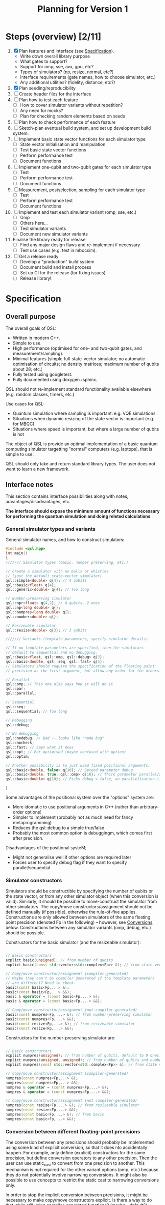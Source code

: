 #+TITLE: Planning for Version 1

* Steps (overview) [2/11]
1. [X] Plan features and interface (see [[#planning][Specification]]).
   - Write down overall library purpose
   - What gates to support?
   - Support for omp, sse, avx, gpu, etc?
   - Types of simulators? (np, resize, normal, etc?)
   - Interface requirements (gate names, how to choose simulator, etc.)
   - Any additional utilities? (fidelity, distance, etc?)
2. [X] Plan seeding/reproducibility
3. [ ] Create header files for the interface
4. [ ] Plan how to test each feature
   - [ ] How to cover simulator variants without repetition?
   - [ ] Any need for mocks?
   - [ ] Plan for checking random elements based on seeds
5. [ ] Plan how to check performance of each feature
6. [ ] Sketch-plan eventual build system, and set up development build system. 
7. [ ] Implement basic state vector functions for each simulator type
   - [ ] State vector initialisation and manipulation
   - [ ] Test basic state vector functions
   - [ ] Perform performance test
   - [ ] Document functions
8. [ ] Implement one-qubit and two-qubit gates for each simulator type
   - [ ] Test
   - [ ] Perform performance test
   - [ ] Document functions
9. [ ] Measurement, postselection, sampling for each simulator type
   - [ ] Test 
   - [ ] Perform performance test
   - [ ] Document functions
10. [ ] Implement and test each simulator variant (omp, sse, etc.)
    - [ ] Omp
    - [ ] Others here...
    - [ ] Test simulator variants
    - [ ] Document new simulator variants
11. Finalise the library ready for release
    - [ ] Find any major design flaws and re-implement if necessary
    - [ ] Test use cases (e.g. test in mbqcsim).
12. [ ] Get a release ready
    - [ ] Develop a "production" build system
    - [ ] Document build and install process
    - [ ] Set up CI for the release (for fixing issues)
    - [ ] Release library!

* Specification
  :PROPERTIES:
  :CUSTOM_ID: planning
  :END:

** Overall purpose

The overall goals of QSL:

- Written in modern C++.
- Simple to use.
- High performance (optimised for one- and two-qubit gates, and measurement/sampling).
- Minimal features (simple full-state-vector simulator; no automatic optimisation of circuits; no density matrices; maximum number of qubits about 28; etc.)
- Fully tested using googletest.
- Fully documented using doxygen+sphinx.

QSL should not re-implement standard functionality available elsewhere (e.g. random classes, timers, etc.)

Use cases for QSL:

- Quantum simulation where sampling is important: e.g. VQE simulations
- Situations when dynamic resizing of the state vector is important (e.g. for MBQC)
- Situations where speed is important, but where a large number of qubits is not

The object of QSL is provide an optimal implementation of a basic quantum computing simulator targetting "normal" computers (e.g. laptops), that is simple to use.

QSL should only take and return standard library types. The user does not want to learn a new framework.

** Interface notes

This section contains interface possibilities along with notes, advantages/disadvantages, etc.

*The interface should expose the minimum amount of functions necessary for performing the quantum simulation and doing releted calculations*

*** General simulator types and variants

General simulator names, and how to construct simulators:

#+BEGIN_SRC cpp
#include <qsl.hpp>
int main()
{
/////// Simulator types (basic, number preserving, etc.)

// Create a simulator with no bells or whistles
// (just the default state-vector simulator)
qsl::simple<double> q{4}; // 4 qubits
qsl::basic<float> q{4};
qsl::generic<double> q{4}; // Too long

// Number-preserving simulator
qsl::npr<float> q{4,2}; // 4 qubits, 2 ones
qsl::np<long double> q{};
qsl::numpres<long double> q{};
qsl::number<double> q{};

// Resizeable simulator
qsl::resize<double> q{3}; // 3 qubits

/////// Variants (template parameters, specify simulator details)

// If no template parameters are specified, then the simulators
// default to sequential and no debugging.  
qsl::basic<float, qsl::omp, qsl::debug> q{3};
qsl::basic<double, qsl::seq, qsl::fast> q{3};
// Simulators should require the specification of the floating point
// precision as the first argument, but allow any order for the others. 

// Parallel
qsl::omp; // This one also says how it will do it.
qsl::par;
qsl::parallel;

// Sequential
qsl::seq;
qsl::sequential; // Too long

// Debugging
qsl::debug;

// No debugging
qsl::nodebug; // Bad -- looks like "node bug"
qsl::nocheck;
qsl::fast; // Says what it does
qsl::opt; // For optimised (maybe confused with option)
qsl::optim;

// Another possibility is to just used fixed positional arguments:
qsl::basic<double, false> q{10}; // Second parameter debug
qsl::basic<double, true, qsl::omp> q{10}; // Third parameter parallel/sequential
qsl::basic<double> q{10}; // Picks debug = false, an parallelisation if available.

}
#+END_SRC

Some advantages of the positional system over the "options" system are:
- More idomatic to use positional arguments in C++ (rather than arbitrary-order options)
- Simpler to implement (probably not as much need for fancy metaprogramming)
- Reduces the qsl::debug to a simple true/false
- Probably the most common option is debuggingm, which comes first after precision.

Disadvantages of the positional systeM;
- Might not generalise well if other options are required later
- Forces user to specify debug flag if they want to specify parallel/sequential

*** Simulator constructors

Simulators should be constructible by specifying the number of qubits or the state vector, or from any other simulator object (when this conversion is valid). Similarly, it should be possible to move-construct the simulator from other simulators. The copy/move constructors/assignment should not be defined manually (if possible), otherwise the rule-of-five applies. Constructions are only allowed between simulators of the same floating point precision (denoted Fp in the following) -- however, see [[#fp-convert][Conversions]] below. Constructions between any simulator variants (omp, debug, etc.) should be possible.

Constructors for the basic simulator (and the resizeable simulator):

#+BEGIN_SRC cpp

// Basic constructors
explict basic(unsigned); // from number of qubits
explict basic(const std::vector<std::complex<Fp>> &); // from state vector

// Copy/move constructor/assignment (compiler-generated)
// Maybe they can't be compiler generated if the template parameters
// are different? Need to check.
basic(const basic<Fp,...> &);
basic(const basic<Fp,...> &&);
basic & operator = (const basic<Fp,...> &);
basic & operator = (const basic<Fp,...> &&);

// Copy/move constructor/assignment (not compiler-generated)
basic(const numpres<Fp,...> &); // from number-preserving simulator
basic(const numpres<Fp,...> &&);
basic(const resize<Fp,...> &); // from resizeable simulator
basic(const resize<Fp,...> &&);

#+END_SRC

Constructors for the number-preserving simulator are:

#+BEGIN_SRC cpp

// Basic constructors
explict numpres(unsigned); // from number of qubits, default to 0 ones.
explict numpres(unsigned, unsigned); // from number of qubits and number of ones
explict numpres(const std::vector<std::complex<Fp>> &); // from state vector

// Copy/move constructor/assignment (compiler-generated)
numpres(const numpres<Fp,...> &);
numpres(const numpres<Fp,...> &&);
numpres & operator = (const numpres<Fp,...> &);
numpres & operator = (const numpres<Fp,...> &&);

// Copy/move constructor/assignment (not compiler-generated)
numpres(const resize<Fp,...> &); // from resizeable simulator
numpres(const resize<Fp,...> &&);
numpres(const basic<Fp,...> &); // from basic
numpres(const basic<Fp,...> &&);

#+END_SRC

*** Conversion between different floating-point precisions
  :PROPERTIES:
  :CUSTOM_ID: fp-convert
  :END:

The conversion between any precisions should probably be implemented using some kind of explicit conversion, so that it does nto accidentally happen. For example, only define (explicit) constructors for the same precision, but define conversion operators to any other precision. Then the user can use static_cast to convert from one precision to another. This mechanism is not required for the other variant options (omp, etc.) because they do not potentially involve narrowing conversions. It might also be possible to use concepts to restrict the static cast to narrowing conversions only.

In order to stop the implicit conversion between precisions, it might be necessary to make copy/move constructors explicit. Is there a way to do that while still using compiler-generated functions? (maybe =default?).

#+BEGIN_SRC cpp

// Example user-defined conversion operator (defined in class basic<Fp1,...>)
operator basic<Fp2, ...>() const &; // copy-conversion to basic<Fp2,...>
operator basic<Fp2, ...>() &&; // move-conversion

#+END_SRC

*** General utilities

**** Basics

#+BEGIN_SRC cpp
q.size(); // Gets the number of qubits
q.dim(); // Get the dimension of the Hilbert space
q.get_state(); // Return a std::vector<std::complex>
q.set_state(const std::vector<std::complex<Fp>> &); // Get the move semantics working for large state vectors
q.reset(); // To all-zero state
q[23]; // Return std::complex<Fp>& (renormalise after edit -- have const version too)
// Can use this to set computational basis state. What happens if they try to set all the values to zero?
// Accessing is definitely fine. Probably setting values might be a bad idea. If you want a computational basis state,
// reset() and then do X gate.
q.randomise(); // set the simulator to a random state. Maybe q.set_random_state(), q.make_random()
#+END_SRC

Add additional functions to specific simulators (e.g. q.ones() in the number simulator, allocated size in the resize simulator).

**** Random utilities

- Generating a random state, and random number-preserved state. Could be a member function of the simulator classes, or could be a stand-alone function that generates a std::vector for use in the simulator constructors (or other member functions). 

**** Standard quantum-info calculations

- Measure of inequality between two state vectors (e.g. Fubini-Study (~qsl::distance~), fidelity (~qsl::fidelity~), inner product, etc.). Probably has to be a function that takes two simulator objects (rather than being a member function of a simulator). Also possibly overload for comparison with std::vector for ease of use.
- Norm? Reasons for: maybe want it if the simulators do not check whether the input state is normalised (if they require a normalised state). Reasons against: the state of the simulators will always be normalised. Simulators should allow initialisation from any vector; there is no reason you ever want the norm (perhaps there should be a normalise function if you want to do that). *The norm is not physically relevant in quantum mechanics*. (There should probably be a norm function internally, but that is not part of the interface.
- Normalise? Probably no need if the simulators normalise state vectors automatically. If you want to produce state vectors for other purposes, use a general linear algebra library.
- Any other useful things?

**** Printing

- std::cout could print just the state vector, with no trailing newline (or maybe one, if it is a column vector)
- print method in simulators could print more information (e.g. num qubits, numb ones, additional simulator-specific information). Could also take a stream and do the same thing.
- Anything else?
  
**** Serialisation

All the simulators should support serialising themself, and initialisation from the serialisation. A round trip should produce a simulator with exactly the same state.

- JSON: Advantages: supported everywhere, readable easily in text editors, parsable with standard linux tools. Disadvantage: not compressed, might cause problems with large state vectors (potentially on the order 5 GiB for a 28 qubit file)? Could potentially allow this for small numbers of qubits?
- Some compressed format: HDF5, netcdf. Requirements:
  - Good library support for c++ and python
  - Capable of storing a 28-qubit state vector in a reasonable size (do some experiments).

Maybe don't need JSON if you have a compressed format? Maybe JSON is friendly for small numbers? On the other hand, more code to maintain, and redundancy. JSON support might be so easy that it makes sense to just throw it in -- people know about JSON, but maybe don't know about random compressed formats.

#+BEGIN_SRC cpp

// Write JSON to file

class basic {

   // Write json to file specified by path
   
   void toJson(const std::filesystem::path & path);
   void to_json(...)
   void saveJson(...);
   void save_json(...);
   void write_json(...);
   void json(...); // This might be best -- simpler to type
   void load_json(); // Except, what about loading? Need a separate word

   // Same for compressed...
   void hdf5(const std::filesystem::path & path);

   // Possible pairs:
   // - save and load
   // - store and load
   // - to and from
   // - read and write
   q.to_json() // These are the winners!
   q.from_json()

   q.save_json()
   q.load_json()
   
}

#+END_SRC

Also there should be a file constructor that can make a simulator from an JSON or compressed format file.

Todo: work out what exceptional conditions these functions need to handle.

*** Gates

**** One-qubit gates

The only one-qubit gates we need are:

#+BEGIN_SRC cpp
q.rotate_x(targ, angle); // Or q.rx?
q.rotate_y(targ, angle);
q.rotate_z(targ, angle);
q.phase(targ, angle); // or q.p() maybe? Maybe phase is fine though -- quite short
q.hadamard(targ); // q.h (lowercase for H)
q.pauli_x(targ); // q.x, q.y (lowercase, even though Pauli X, Y, Z)
q.pauli_y(targ);
q.pauli_z(targ);
q.unitary(targ, matrix); // or q.u -- Multiple overloads for real matrix, complex matrix 
q.unitary(targ, {a,b,c,d}); // Can use std::vector literal for reals...
q.unitary(targ, {{a,b},{c,d},{e,f},{g,h}}); // ...and complex (will this even work?)
#+END_SRC

**** Controlled two-qubit gates

#+BEGIN_SRC cpp
q.crx(ctrl, targ, angle);
q.cry(ctrl, targ, angle);
q.crz(ctrl, targ, angle);
q.cphase(ctrl, targ, angle);
q.ch(ctrl, targ);
q.cnot(ctrl, targ);
q.cy(ctrl, targ);
q.cz(ctrl, targ);
q.cu(ctrl, targ, matrix); // Multiple overloads for real matrix, complex matrix 
q.cu(ctrl, targ, {a,b,c,d}); // Can use std::vector literal for reals...
q.cu(ctrl, targ, {{a,b},{c,d},{e,f},{g,h}}); // ...and complex (will this even work?)
#+END_SRC

**** Fixed-number gates

#+BEGIN_SRC cpp
q.nrx(targ0, targ1, angle); // Sometimes q.xy()
q.nry(targ0, targ1, angle);
q.nrz(targ0, targ1, angle);
q.swap(targ0, targ1);
q.fswap(targ0, targ1);
q.iswap(targ0, targ1);
// Other swaps?
q.nh(targ0, targ1);
q.nu(targ0, targ1, {a,b,c,d}, angle);
#+END_SRC cpp

Could maybe delete copies of the same gate? Or allow gate aliases (different names).

**** Arbitrary two-qubit gate

#+BEGIN_SRC cpp
q.u(targ0, targ1, {... <16 items>... ); // Or u2?
#+END_SRC

*** Measurement and sampling
**** Measurement and postselection

#+BEGIN_SRC cpp
q.measure(targ); // Returns 0 or 1
q.measure_all(); // Returns std::size_t (or maybe std::uint32_t? Pick a convention)
q.postselect(targ, outcome); // Return the outcome (for interface consistency with measure())
q.prob(targ, outcome); // Returns probability float/double (call this one if you want prob)
#+END_SRC

**** Sampling

#+BEGIN_SRC cpp

// Return std::vector, because you want to do val[0] and val[1]. std::pair would be better,
// but don't want the user to have to use .first and .second (which is zero, which is one?)
// std::map is overkill for a two element structure, with int keys.
q.sample(targ, n);  // Returns std::vector
q.sample_all(n);  // Returns std::map<std::size_t, std::size_t>
#+END_SRC

*** Seeding and reproducibility

**** Uses for randomness

There are two uses for randomness in the simulator classes:
1. Generation of random states in the simulators
2. Measuring and sampling the state vector

In MBQCSIM, it would be helpful to be able to provide the simulator with a seed and then have the simulator produce all the same measurement outcomes, provided that all the same gates are performed.

The options for when to specify a seed are as follows:
1. Provide a seed when the simulator is constructed. Provided that the same seed is provided, and the same sequence of operations is performed with the simulator, then any function involving randomness will return the same result. Advantages: this is simple and clear, and does not require fully characterising what combination of randomness-fixing a user might want. It is also simple. 

#+BEGIN_SRC cpp
// Class members of simulators
q.seed(qsl::seed_t seed); // Set the seed ("seed it with syz")
q.seed(); // Get the seed -- returns qsl::seed_t

class seed
{
   //...
}

void seed(qsl::seed seed = qsl::seed())

q.seed(12323)

#+END_SRC

The standard library passes generators into the functions that produces random numbers -- possibly because the generators are bulky (have large internal state). That might cause a performance problem for a simulation involving lots of small quantum simulators.

[[https://blog.unity.com/technology/a-primer-on-repeatable-random-numbers][This]] may be helpful for cases involving more than one random process. The jist is that you can't seed parallel generators and hope that the results will be uncorrelated, unless you hash the seeds first.

One possible better method:
- Don't pass a seed in the constructor, instead do it like uniform_int_distribution and make the user pass a generator object to the functions that use randomness. This allows the user the flexibility to create their own generators when they need to (avoiding performance penalties if they want), and is similar to the C++ standard approach to random distributions. It also allows the user to separate sources of randomness used for different purposes. It can also be generalised if we discover the need for more randomness (just allow a generator argument in those functions). The implementation of the simulators will be much simpler because there is no need to store random elements.
- However, set a default argument for all the generators to a global qsl generator object. Allow the user to set a global seed for this if they want. That way, anyone not wanting to deal with randomness doesn't have to, and there is still a bit of "easy" reproducibility available from the global seed.

*** Logging and debugging

The debug mode should also optionally enable a trace mode, configurable via a global object. The configuration should allow setting a verbosity level, and specifying an output file name (which could also be stderr or stdout, maybe), to which all trace information would be sent.

The trace information would comprise a list of everything the qsl library does -- every time a gate is performed, a simulator is constructed, measured, etc. Might be nice to have the move/copy constructors logged too (same as every other constructors), so that you can debug move semantics. Maybe could have a running check of how much memory is allocated to simulators, etc.

Need to figure out how to identify simulators in the log. (Is there any way to access the name of the variable? What to do about anonymous simulators? (rvalues, etc.)).



** Interface specification 

This section contains the full specification for the interface.

*** Namespace

Every class or function in QSL is in the ~qsl~ namespace, and is available in a
C++ program by including ~qsl.hpp~.

QSL will define a ~qsl::simulator~ concept.

*** Simulator classes

This section contains one subsection for each class. Inside each section, the member functions (prototypes) for that class are listed, along with behaviour notes.

All simulators will support ~float~, ~double~ and ~long double~. 
They will support turning debugging on or off.
There will be three types of parallelisation, always sequential ~qsl::seq~, omp
always switched on ~qsl::omp~, or an automatic mode where we have picked a cut
off for the number of qubits that works well in general (but maybe not optimal the whole time) ~qsl::switch~.

**** Shared member functions
#+BEGIN_SRC cpp
// Get the number of qubits
unsigned size() const;
// Get the dimension of the Hilbert space
unsigned dim() const;
// Return std::vector of state
std::vector<std::complex<F>> get_state() const;
// Set a state
void set_state(const std::vector<std::complex<F>> & state);
// Reset to the all zero computational basis state
void reset();
// Access state vector elements (read-only). Const reference only makes sense if we have a std::vector<std::complex> wihin our implementation.
const std::complex<F> & operator[](std::size_t index) const;
// Generate random state, need to pass in a generator which will default to our global one.
void make_random(std::uniform_random_bit_generator gen = qsl::gen)
// Print state vector
void print(std::ostream & os = std::cout) const;
// Serialisation
void save_json(const std::filesystem::path & path) const;
void load_json(const std::filesystem::path & path);
// Picking one compressed format -- do some research into exactly which one
void save_hdf5(const std::filesystem::path & path) const;
void load_hdf5(const std::filesystem::path & path);

// One-qubit gates
void rx(unsigned targ, F angle);
void ry(unsigned targ, F angle);
void rz(unsigned targ, F angle);  // Number
void phase(unsigned targ, F angle);   // Number
void h(unsigned targ);
void x(unsigned targ);
void y(unsigned targ);
void z(unsigned targ);  // Number
void u1(unsigned targ, const std::vector<std::complex<F>> & matrix);

// Controlled gates
void crx(unsigned ctrl, unsigned targ, F angle);
void cry(unsigned ctrl, unsigned targ, F angle);
void crz(unsigned ctrl, unsigned targ, F angle);  // Number
void cphase(unsigned ctrl, unsigned targ, F angle);   // Number
void ch(unsigned ctrl, unsigned targ);
void cnot(unsigned ctrl, unsigned targ);
void cy(unsigned ctrl, unsigned targ);
void cz(unsigned ctrl, unsigned targ);  // Number
void cu1(unsigned ctrl, unsigned targ, const std::vector<std::complex<F>> & matrix);

// Rest of the number gates
void nrx(unsigned targ1, unsigned targ2, F angle);
void nry(unsigned targ1, unsigned targ2, F angle);
void nrz(unsigned targ1, unsigned targ2, F angle);
void swap(unsigned targ1, unsigned targ2);
void fswap(unsigned targ1, unsigned targ2);
void iswap(unsigned targ1, unsigned targ2);
void nh(unsigned targ1, unsigned targ2);
void nu1(unsigned targ1, unsigned targ2, const std::vector<std::complex<F>> & matrix);

// Arbitrary two-qubit unitary
void u2(unsigned targ1, unsigned targ2, const std::vector<std::complex<F>> & matrix);

// Measurement and sampling
F prob(unsigned targ, unsigned outcome) const;
unsigned measure(unsigned targ, std::uniform_random_bit_generator gen = qsl::gen);
std::size_t measure_all(std::uniform_random_bit_generator gen = qsl::gen);
unsigned postselect(unsigned targ, unsigned outcome) const;
std::vector<std::size_t> sample(unsigned targ, std::size_t samples, std::uniform_random_bit_generator gen = qsl::gen) const;
std::map<std::size_t, std::size_t> sample_all(std::size_t samples, std::uniform_random_bit_generator gen = qsl::gen) const;


#+END_SRC

**** Standard simulator
#+BEGIN_SRC cpp
// Specify precision, debugging, and level of parallelisation
// Always have to specify the first
qsl::basic<std::floating_point F, bool debug = false, typename parallelisation = qsl::omp>;  

// Constructors - double check the use of explicit
explicit qsl::basic<F, D, P>(unsigned num_qubits);
explicit qsl::basic<F, D, P>(const std::vector<std::complex<F>> & state);
#+END_SRC

**** Fixed-number simulator
#+BEGIN_SRC cpp
qsl::number<std::floating_point F, bool debug = false, typename parallelisation = qsl::omp>;  

// Constructors 
explicit qsl::number<F, D, P>(unsigned num_qubits);  // Default to zero ones
qsl::number<F, D, P>(unsigned num_qubits, unsigned num_ones);
explicit qsl::number<F, D, P>(const std::vector<std::complex<F>> & state);

// Simulator specific functions
// Get and set number of ones -- sets the lowest computational basis state with num_ones.
unsigned get_ones() const;
void set_ones(unsigned num_ones);
#+END_SRC

**** Resizeable simulator
#+BEGIN_SRC cpp
qsl::resize<std::floating_point F, bool debug = false, typename parallelisation = qsl::omp>;  

// Constructors  
explicit qsl::resize<F, D, P>(unsigned num_qubits);  // Default to zero ones
explicit qsl::resize<F, D, P>(const std::vector<std::complex<F>> & state);

// Simulator specific functions
void add_qubit();  // Adds to end of state vector
void add_qubit(unsigned targ);   // More targeted add function

unsigned measure_out(unsigned targ, std::uniform_random_bit_generator gen = qsl::gen);  // Measures and deletes qubit
unsigned postselect_out(unsigned targ, unsigned outcome) const; 

void trim();  // Trims the state vector to the current qubit size
#+END_SRC



*** Other QSL classes

Classes which are not simulators are provided here.

#+BEGIN_SRC cpp
// QSL random generator
class gen_t
{
private:
    result_type seed_;
    std::mt19937_64 gen_;
public:    
    using result_type = std::mt19937_64::result_type;
    static result_type min() {return std::mt19937_64::min();};
    static result_type max() {return std::mt19937_64::max();};
    result_type operator() () { return gen_(); }
    gen_t(); // Generate a random seed properly
    explicit gen_t(result_type seed) : gen_{seed} {}
    result_type seed() const { return seed_; }
    void seed(result_type seed) { gen_.seed(seed); }
};

// In a header file (global variable)
gen_t gen;

// Then in a user file, if you want, seed it
gen.seed(1234);


#+END_SRC

*** QSL functions

Functions are provided here.

#+BEGIN_SRC cpp
// Fubini-study, figure out when to do debugging, should pick the most precise F of the two simulators/vectors
F distance(const qsl::simulator &, const qsl::simulator &);
F distance(const qsl::simulator &, const std::vector<std::complex<F>> &);
F distance(const std::vector<std::complex<F>> &, const qsl::simulator &);

// Fidelity
F fidelity(const qsl::simulator &, const qsl::simulator &);
//...

// Inner product
F inner_prod(const qsl::simulator &, const qsl::simulator &);
//...

// Overloads for printing simulators to std::cout
//...
#+END_SRC

